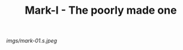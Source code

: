 #+TITLE: Mark-I - The poorly made one

#+caption: I made this one by myself.  My partner fixed it.  It's garish but I love it.
[[imgs/mark-01.s.jpeg]]


